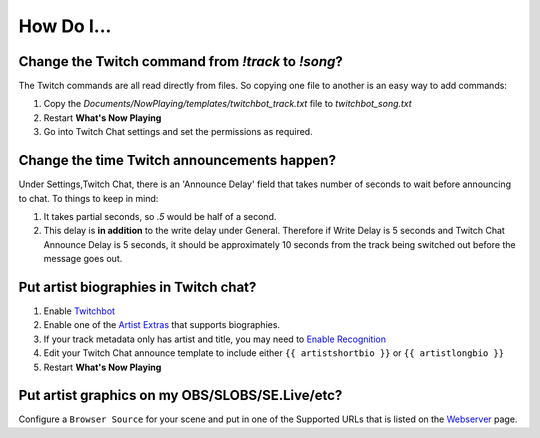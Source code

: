 How Do I...
===========

Change the Twitch command from `!track` to `!song`?
---------------------------------------------------

The Twitch commands are all read directly from files.  So copying one file to another is an easy way to add commands:

1. Copy the `Documents/NowPlaying/templates/twitchbot_track.txt` file to `twitchbot_song.txt`
2. Restart **What's Now Playing**
3. Go into Twitch Chat settings and set the permissions as required.

Change the time Twitch announcements happen?
--------------------------------------------

Under Settings,Twitch Chat, there is an 'Announce Delay' field that takes number of seconds to wait before announcing to chat.  To things to keep in mind:

1. It takes partial seconds, so `.5` would be half of a second.
2. This delay is **in addition** to the write delay under General.  Therefore if Write Delay is 5 seconds and Twitch Chat Announce Delay is 5 seconds, it should be approximately 10 seconds from the track being switched out before the message goes out.

Put artist biographies in Twitch chat?
--------------------------------------

1. Enable `Twitchbot <output/twitchbot>`_
2. Enable one of the `Artist Extras <extras/>`_ that supports biographies.
3. If your track metadata only has artist and title, you may need to `Enable Recognition <recognition/>`_
4. Edit your Twitch Chat announce template to include either ``{{ artistshortbio }}`` or ``{{ artistlongbio }}``
5. Restart **What's Now Playing**

Put artist graphics on my OBS/SLOBS/SE.Live/etc?
------------------------------------------------

Configure a ``Browser Source`` for your scene and put in one of the Supported URLs that is listed on the `Webserver <output/webserver>`_ page.

